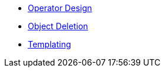 * xref:lieutenant-operator:ROOT:explanations/design.adoc[Operator Design]
* xref:lieutenant-operator:ROOT:explanations/deletion.adoc[Object Deletion]
* xref:lieutenant-operator:ROOT:explanations/templating.adoc[Templating]
